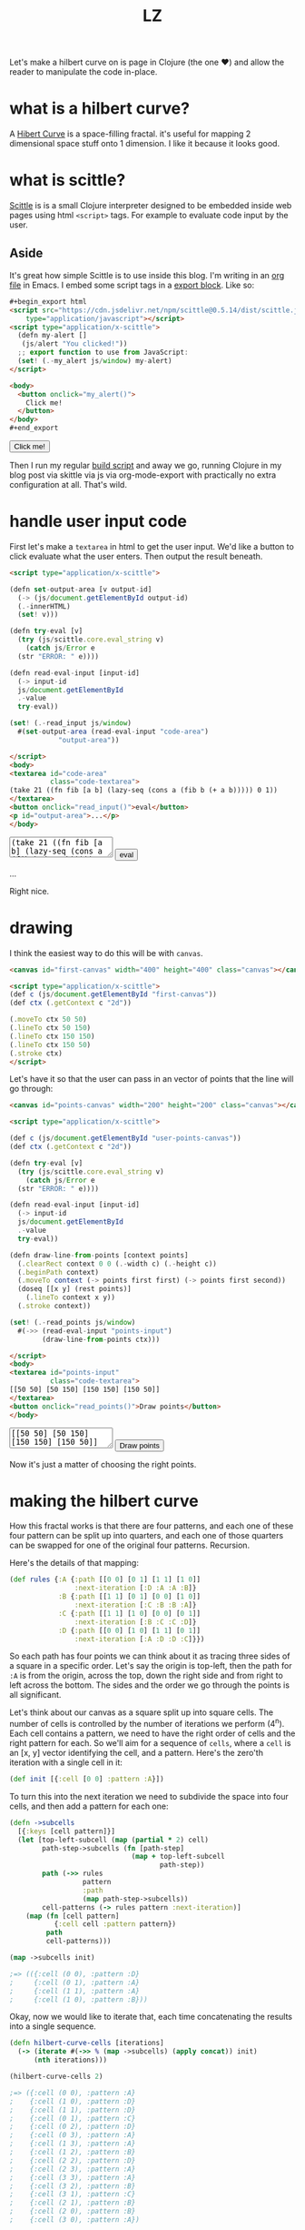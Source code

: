 #+Title: LZ 
#+BEGIN_EXPORT html
<script src="https://cdn.jsdelivr.net/npm/scittle@0.5.14/dist/scittle.js"
        type="application/javascript"></script>
<script type="application/x-scittle">
  (defn my-alert []
   (js/alert "You clicked!"))
  ;; export function to use from JavaScript:
  (set! (.-my_alert js/window) my-alert)
</script>
#+END_EXPORT

Let's make a hilbert curve on is page in Clojure (the one @@html:
&#10084@@) and allow the reader to manipulate the code in-place.

* what is a hilbert curve?
A [[http://en.wikipedia.org/wiki/Hilbert_curve][Hibert Curve]] is a space-filling fractal. it's useful for mapping 2 dimensional space stuff onto 1 dimension. I like it because it looks good.

[[file:images/HC-3-iterations.png]]

* what is scittle?
[[https://github.com/babashka/scittle][Scittle]] is is a small Clojure interpreter designed to be embedded inside web pages using html ~<script>~ tags. For example to evaluate code input by the user.

** Aside
It's great how simple Scittle is to use inside this blog. I'm writing in an [[https://orgmode.org][org file]] in Emacs. I embed some script tags in a [[https://orgmode.org/manual/Quoting-HTML-tags.html][export block]]. Like so:

#+begin_src html
  ,#+begin_export html
  <script src="https://cdn.jsdelivr.net/npm/scittle@0.5.14/dist/scittle.js"
	  type="application/javascript"></script>
  <script type="application/x-scittle">
    (defn my-alert []
     (js/alert "You clicked!"))
    ;; export function to use from JavaScript:
    (set! (.-my_alert js/window) my-alert)
  </script>

  <body>
    <button onclick="my_alert()">
      Click me!
    </button>
  </body>
  ,#+end_export
#+end_src

#+begin_export html
<body>
  <button onclick="my_alert()">
    Click me!
  </button>
</body>
#+end_export


Then I run my regular [[file:how-this-blog-works.org][build script]] and away we go, running Clojure in my blog post via skittle via js via org-mode-export with practically no extra configuration at all. That's wild.

* handle user input code

First let's make a ~textarea~ in html to get the user input. We'd like a button to click evaluate what the user enters. Then output the result beneath.

#+begin_src html
  <script type="application/x-scittle">

  (defn set-output-area [v output-id]
    (-> (js/document.getElementById output-id)
	(.-innerHTML)
	(set! v)))

  (defn try-eval [v]
    (try (js/scittle.core.eval_string v)
      (catch js/Error e
	(str "ERROR: " e))))

  (defn read-eval-input [input-id]
    (-> input-id
	js/document.getElementById 
	.-value
	try-eval))

  (set! (.-read_input js/window)
	#(set-output-area (read-eval-input "code-area")
			  "output-area"))

  </script>
  <body>
  <textarea id="code-area"
            class="code-textarea">
  (take 21 ((fn fib [a b] (lazy-seq (cons a (fib b (+ a b))))) 0 1))
  </textarea>
  <button onclick="read_input()">eval</button>
  <p id="output-area">...</p>
  </body>
#+end_src

#+begin_export html
<script type="application/x-scittle">

(defn set-output-area [v output-id]
  (-> (js/document.getElementById output-id)
      (.-innerHTML)
      (set! v)))

(defn try-eval [v]
  (try (js/scittle.core.eval_string v)
    (catch js/Error e
      (str "ERROR: " e))))

(defn read-eval-input [input-id]
  (-> input-id
      js/document.getElementById 
      .-value
      try-eval))

(set! (.-read_input js/window)
      #(set-output-area (read-eval-input "code-area")
                        "output-area"))
 
</script>
<body>
<textarea id="code-area"
          class="code-textarea"
	  spellcheck="false">
(take 21 ((fn fib [a b] (lazy-seq (cons a (fib b (+ a b))))) 0 1))
</textarea>
<button onclick="read_input()">eval</button>
<p id="output-area">...</p>
</body>
#+end_export

Right nice.

* drawing
I think the easiest way to do this will be with ~canvas~.


#+begin_src html
<canvas id="first-canvas" width="400" height="400" class="canvas"></canvas>

<script type="application/x-scittle">  
(def c (js/document.getElementById "first-canvas"))
(def ctx (.getContext c "2d"))

(.moveTo ctx 50 50)
(.lineTo ctx 50 150)
(.lineTo ctx 150 150)
(.lineTo ctx 150 50)
(.stroke ctx)
</script>
#+end_src



#+begin_export html
<canvas id="first-canvas" width="200" height="200" class="canvas"></canvas>

<script type="application/x-scittle">  
(def c (js/document.getElementById "first-canvas"))
(def ctx (.getContext c "2d"))

(.moveTo ctx 50 50)
(.lineTo ctx 50 150)
(.lineTo ctx 150 150)
(.lineTo ctx 150 50)
(.stroke ctx)
</script>
#+end_export

Let's have it so that the user can pass in an vector of points that the line will go through:

#+begin_src html
  <canvas id="points-canvas" width="200" height="200" class="canvas"></canvas>

  <script type="application/x-scittle">

  (def c (js/document.getElementById "user-points-canvas"))
  (def ctx (.getContext c "2d"))

  (defn try-eval [v]
    (try (js/scittle.core.eval_string v)
      (catch js/Error e
	(str "ERROR: " e))))

  (defn read-eval-input [input-id]
    (-> input-id
	js/document.getElementById 
	.-value
	try-eval))

  (defn draw-line-from-points [context points]
    (.clearRect context 0 0 (.-width c) (.-height c))
    (.beginPath context)
    (.moveTo context (-> points first first) (-> points first second))
    (doseq [[x y] (rest points)]
      (.lineTo context x y))
    (.stroke context))

  (set! (.-read_points js/window)
	#(->> (read-eval-input "points-input")
	      (draw-line-from-points ctx)))

  </script>
  <body>
  <textarea id="points-input"
            class="code-textarea">
  [[50 50] [50 150] [150 150] [150 50]]
  </textarea>
  <button onclick="read_points()">Draw points</button>
  </body>
#+end_src

#+begin_export html
<canvas id="points-canvas" width="200" height="200" class="canvas"></canvas>

<script type="application/x-scittle">

(def c (js/document.getElementById "points-canvas"))
(def ctx (.getContext c "2d"))

(defn try-eval [v]
  (try (js/scittle.core.eval_string v)
    (catch js/Error e
      (str "ERROR: " e))))

(defn read-eval-input [input-id]
  (-> input-id
      js/document.getElementById 
      .-value
      try-eval))

(defn draw-line-from-points [context points]
  (.clearRect context 0 0 (.-width c) (.-height c))
  (.beginPath context)
  (.moveTo context (-> points first first) (-> points first second))
  (doseq [[x y] (rest points)]
    (.lineTo context x y))
  (.stroke context))

(set! (.-read_points js/window)
      #(->> (read-eval-input "points-input")
            (draw-line-from-points ctx)))

</script>
<body>
<textarea id="points-input"
          class="code-textarea"
	  spellcheck="false">
[[50 50] [50 150] [150 150] [150 50]]
</textarea>
<button onclick="read_points()">Draw points</button>
</body>
#+end_export

Now it's just a matter of choosing the right points.

* making the hilbert curve
How this fractal works is that there are four patterns, and each one of these four pattern can be split up into quarters, and each one of those quarters can be swapped for one of the original four patterns. Recursion.

Here's the details of that mapping:

#+begin_src clojure
(def rules {:A {:path [[0 0] [0 1] [1 1] [1 0]]
                :next-iteration [:D :A :A :B]}
            :B {:path [[1 1] [0 1] [0 0] [1 0]]
                :next-iteration [:C :B :B :A]}
            :C {:path [[1 1] [1 0] [0 0] [0 1]]
                :next-iteration [:B :C :C :D]}
            :D {:path [[0 0] [1 0] [1 1] [0 1]]
                :next-iteration [:A :D :D :C]}})
#+end_src

So each path has four points we can think about it as tracing three sides of a square in a specific order. Let's say the origin is top-left, then the path for ~:A~ is from the origin, across the top, down the right side and from right to left across the bottom. The sides and the order we go through the points is all significant.

Let's think about our canvas as a square split up into square cells. The number of cells is controlled by the number of iterations we perform (4^n). Each cell contains a pattern, we need to have the right order of cells and the right pattern for each. So we'll aim for a sequence of ~cells~, where a ~cell~ is an [x, y] vector identifying the cell, and a pattern. Here's the zero'th iteration with a single cell in it:

#+begin_src clojure 
(def init [{:cell [0 0] :pattern :A}])
#+end_src

To turn this into the next iteration we need to subdivide the space into four cells, and then add a pattern for each one:

#+begin_src clojure
(defn ->subcells
  [{:keys [cell pattern]}]
  (let [top-left-subcell (map (partial * 2) cell)
        path-step->subcells (fn [path-step]
                              (map + top-left-subcell
                                     path-step)) 
        path (->> rules
                  pattern
                  :path
                  (map path-step->subcells))
        cell-patterns (-> rules pattern :next-iteration)]
    (map (fn [cell pattern]
           {:cell cell :pattern pattern})
         path
         cell-patterns)))

(map ->subcells init)

;=> (({:cell (0 0), :pattern :D}
;     {:cell (0 1), :pattern :A}
;     {:cell (1 1), :pattern :A}
;     {:cell (1 0), :pattern :B}))
#+end_src

Okay, now we would like to iterate that, each time concatenating the results into a single sequence. 

#+begin_src clojure
(defn hilbert-curve-cells [iterations]
  (-> (iterate #(->> % (map ->subcells) (apply concat)) init)
      (nth iterations)))

(hilbert-curve-cells 2)

;=> ({:cell (0 0), :pattern :A}
;    {:cell (1 0), :pattern :D}
;    {:cell (1 1), :pattern :D}
;    {:cell (0 1), :pattern :C}
;    {:cell (0 2), :pattern :D}
;    {:cell (0 3), :pattern :A}
;    {:cell (1 3), :pattern :A}
;    {:cell (1 2), :pattern :B}
;    {:cell (2 2), :pattern :D}
;    {:cell (2 3), :pattern :A}
;    {:cell (3 3), :pattern :A}
;    {:cell (3 2), :pattern :B}
;    {:cell (3 1), :pattern :C}
;    {:cell (2 1), :pattern :B}
;    {:cell (2 0), :pattern :B}
;    {:cell (3 0), :pattern :A})
#+end_src

Lovely. Okay we don't care about the patterns any more once we have finished iterating, but we do want to change from cells to points on the canvas. Let's grab the ordered cells and use the canvas dimensions to turn them into points.

#+begin_src clojure
(defn cells->points [cells iterations canvas-width]
  (let [width-in-cells (js/Math.pow 2 iterations)
        step-width (/ canvas-width width-in-cells)]
    (->> cells
         (map :cell)
         (map #(map * 1% 2%) (repeat [step-width step-width])))))

(defn hilbert-curve-points [iterations canvas-width]
  (-> (hilbert-curve-cells iterations)
      (cells->points iterations canvas-width)))

(hilbert-curve-points 2 400)

;=> ((0.0 0.0)
;    (100.0 0.0)
;    (100.0 100.0)
;    (0.0 100.0)
;    (0.0 200.0)
;    (0.0 300.0)
;    (100.0 300.0)
;    (100.0 200.0)
;    (200.0 200.0)
;    (200.0 300.0)
;    (300.0 300.0)
;    (300.0 200.0)
;    (300.0 100.0)
;    (200.0 100.0)
;    (200.0 0.0)
;    (300.0 0.0))

#+end_src

#+begin_export html
<canvas id="hilbert-canvas"
        width="600"
	height="600"
	class="canvas"></canvas>

<script type="application/x-scittle">

(def hc (js/document.getElementById "hilbert-canvas"))
(def hctx (.getContext hc "2d"))
(set! (.-lineWidth hctx 20))

(defn try-eval [v]
  (try (js/scittle.core.eval_string v)
    (catch js/Error e
      (str "ERROR: " e))))

(defn read-eval-input [input-id]
  (-> input-id
      js/document.getElementById 
      .-value
      try-eval))

(defn draw-line-from-points [context points]
  (.clearRect context 0 0 (.-width hc) (.-height hc))
  (.beginPath context)
  (.moveTo context (-> points first first) (-> points first second))
  (doseq [[x y] (rest points)]
    (.lineTo context x y))
  (.stroke context))

(set! (.-read_hilbert_points js/window)
      #(->> (read-eval-input "hilbert-input")
            (draw-line-from-points hctx)))

</script>
<body>
<textarea id="hilbert-input"
          class="code-textarea"
	  spellcheck="false">
(def rules 
  {:A {:path [[0 0] [0 1] [1 1] [1 0]]
   :next-iteration [:D :A :A :B]}
   :B {:path [[1 1] [0 1] [0 0] [1 0]]
   :next-iteration [:C :B :B :A]}
   :C {:path [[1 1] [1 0] [0 0] [0 1]]
   :next-iteration [:B :C :C :D]}
   :D {:path [[0 0] [1 0] [1 1] [0 1]]
   :next-iteration [:A :D :D :C]}})
   
(def init [{:cell [0 0] :pattern :A}])

(defn ->subcells
  [{:keys [cell pattern]}]
  (let [top-left-subcell (map (partial * 2) cell)
        path-step->subcells (fn [path-step]
                              (map + top-left-subcell
                                     path-step)) 
        path (->> rules
                  pattern
                  :path
                  (map path-step->subcells))
        cell-patterns (-> rules pattern :next-iteration)]
    (map (fn [cell pattern]
           {:cell cell :pattern pattern})
         path
         cell-patterns)))

(defn hilbert-curve-cells [iterations]
  (-> (iterate #(->> % (map ->subcells) (apply concat)) init)
      (nth iterations)))

(defn cells->points [cells iterations canvas-width]
  (let [width-in-cells (js/Math.pow 2 iterations)
        step-width (/ canvas-width width-in-cells)]
    (->> cells
         (map :cell)
         (map #(map * %1 %2) (repeat [step-width step-width])))))

(defn hilbert-curve-points [iterations canvas-width]
  (-> (hilbert-curve-cells iterations)
      (cells->points iterations canvas-width)))

(hilbert-curve-points 6 600)

</textarea>
<button onclick="read_hilbert_points()">Draw points</button>
</body>
#+end_export

That's it. Muck about with the code and see what results you can get.

